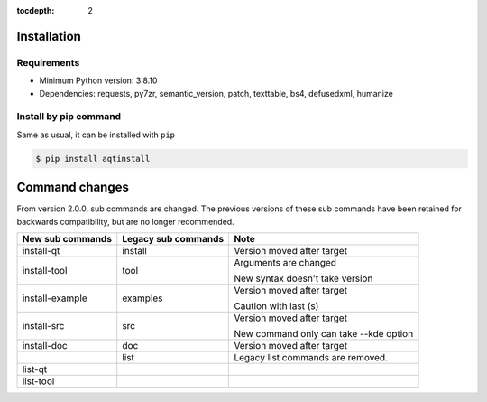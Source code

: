 :tocdepth: 2

.. _installation:

Installation
============

Requirements
------------

- Minimum Python version:  3.8.10

- Dependencies: requests, py7zr, semantic_version, patch, texttable, bs4, defusedxml, humanize


Install by pip command
----------------------

Same as usual, it can be installed with ``pip``

.. code-block:: bash

    $ pip install aqtinstall



Command changes
===============

From version 2.0.0, sub commands are changed.
The previous versions of these sub commands have been retained for backwards
compatibility, but are no longer recommended.

+------------------+---------------------+----------------------------+
| New sub commands | Legacy sub commands |  Note                      |
+==================+=====================+============================+
| install-qt       | install             | Version moved after target |
+------------------+---------------------+----------------------------+
| install-tool     | tool                | Arguments are changed      |
|                  |                     |                            |
|                  |                     | New syntax doesn't take    |
|                  |                     | version                    |
+------------------+---------------------+----------------------------+
| install-example  | examples            | Version moved after target |
|                  |                     |                            |
|                  |                     | Caution with last (s)      |
+------------------+---------------------+----------------------------+
| install-src      | src                 | Version moved after target |
|                  |                     |                            |
|                  |                     | New command only can       |
|                  |                     | take --kde option          |
+------------------+---------------------+----------------------------+
| install-doc      | doc                 | Version moved after target |
+------------------+---------------------+----------------------------+
|                  | list                | Legacy list commands are   |
|                  |                     | removed.                   |
+------------------+---------------------+----------------------------+
| list-qt          |                     |                            |
+------------------+---------------------+----------------------------+
| list-tool        |                     |                            |
+------------------+---------------------+----------------------------+


